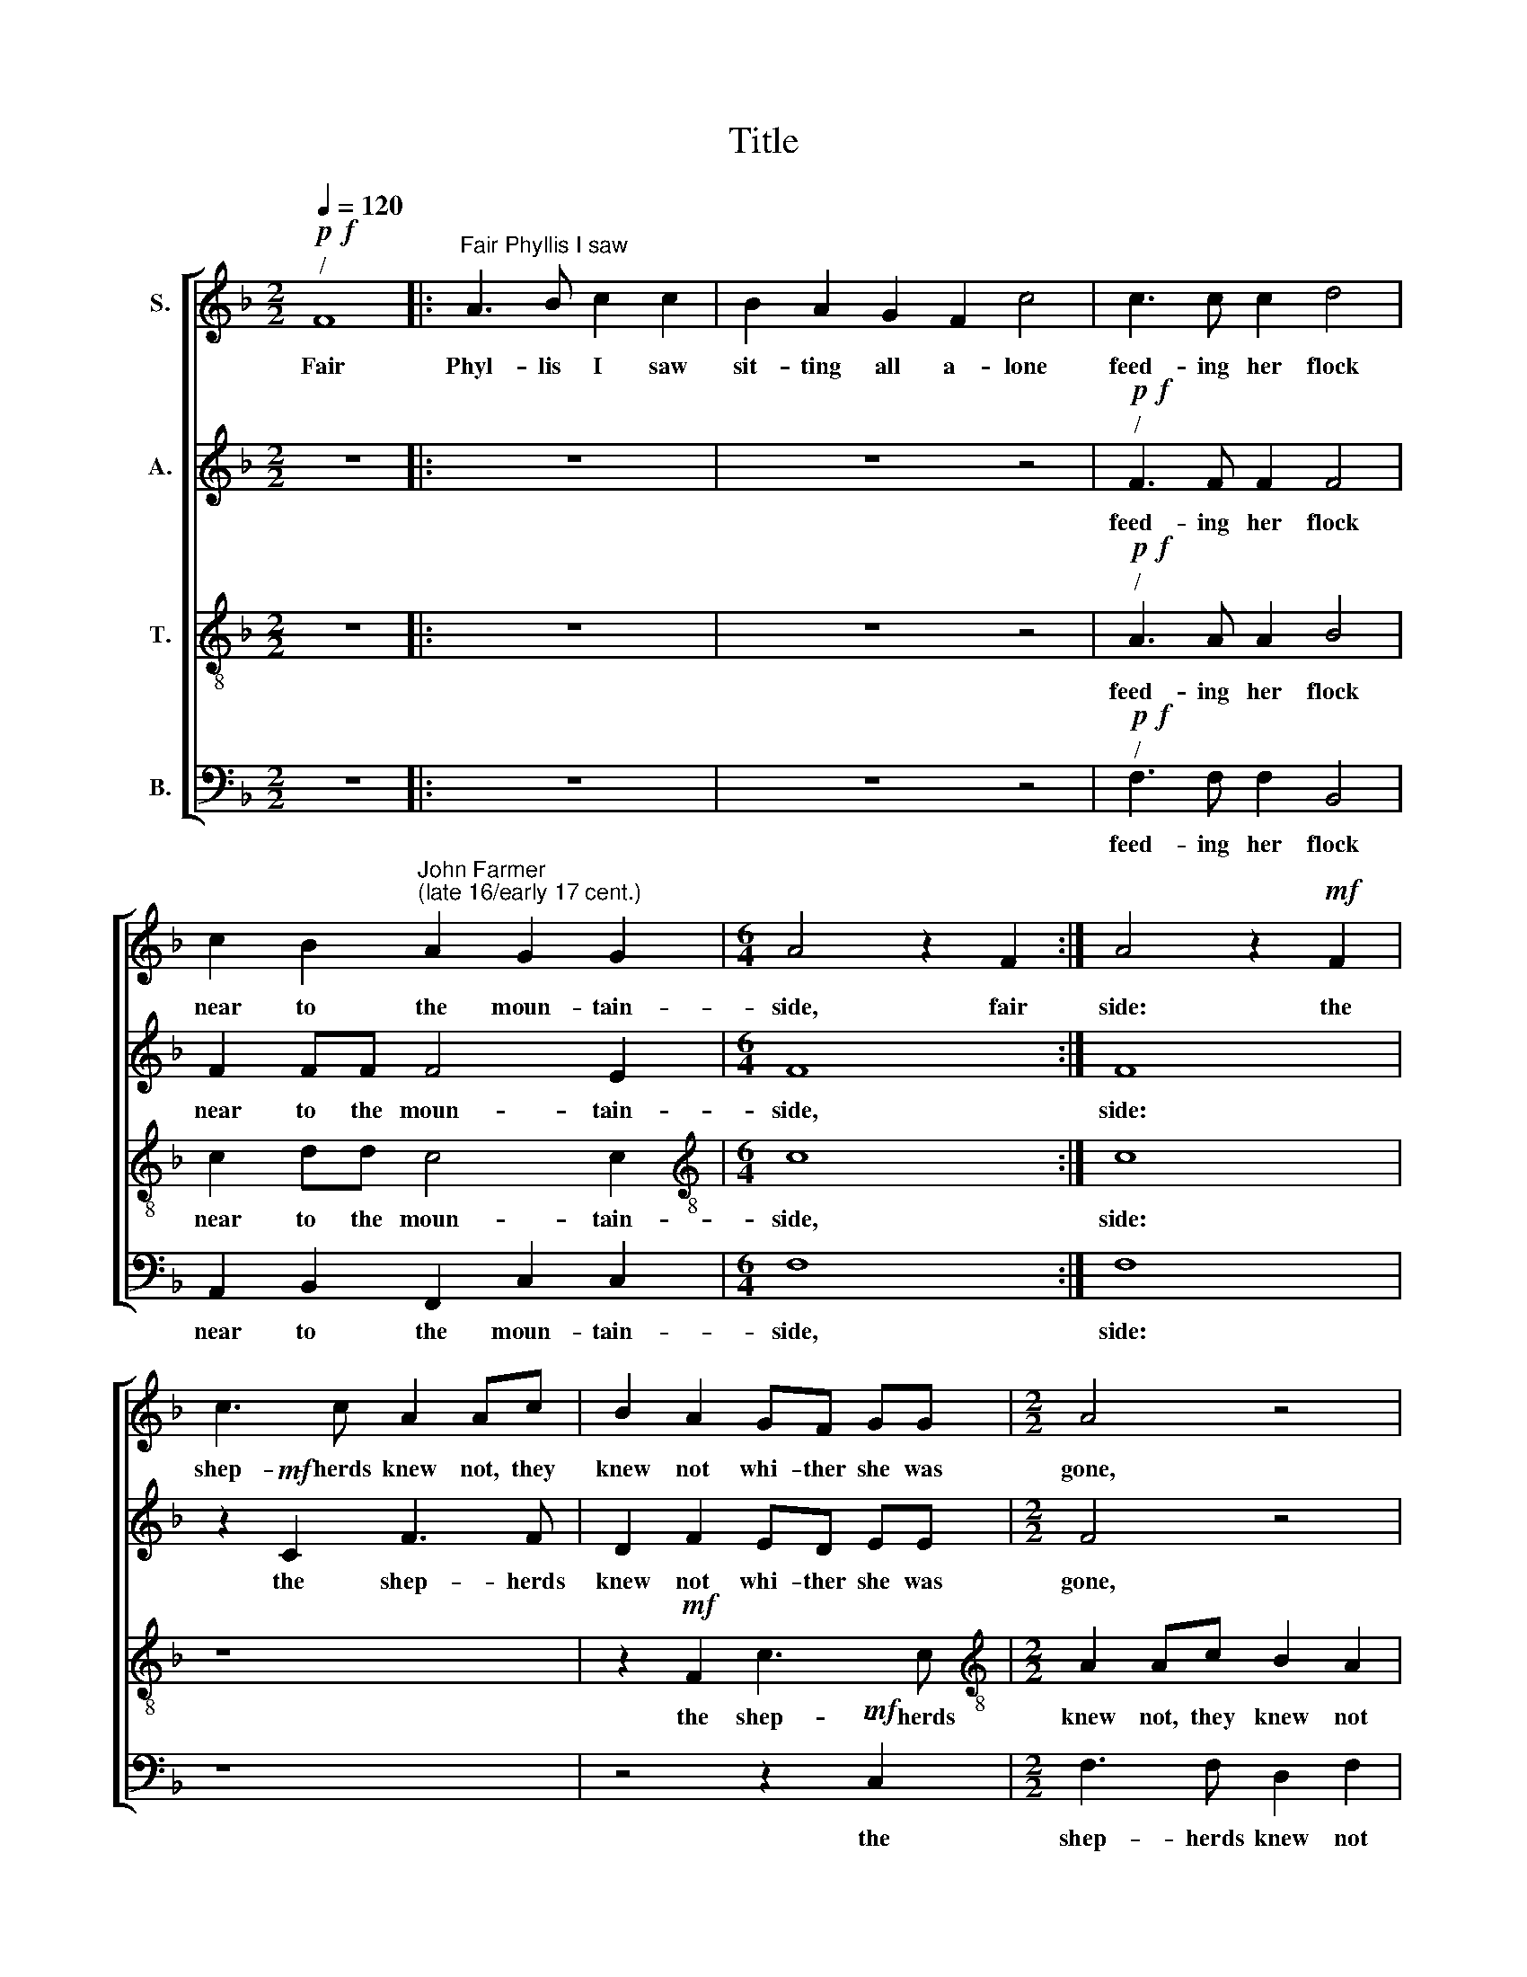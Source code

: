X:1
T:Title
%%score [ 1 2 3 4 ]
L:1/8
Q:1/4=120
M:2/2
K:F
V:1 treble nm="S."
V:2 treble nm="A."
V:3 treble-8 nm="T."
V:4 bass nm="B."
V:1
!p!!f!"^/" F8 |:"^Fair Phyllis I saw" A3 B c2 c2 | B2 A2 G2 F2 c4 | c3 c c2 d4 | %4
w: Fair|Phyl- lis I saw|sit- ting all a- lone|feed- ing her flock|
 c2 B2"^John Farmer""^(late 16/early 17 cent.)" A2 G2 G2 |[M:6/4] A4 z2 F2 :| A4 z2!mf! F2 | %7
w: near to the moun- tain-|side, fair|side: the|
 c3 c A2 Ac | B2 A2 GF GG |[M:2/2] A4 z4 | z8 | F2 AB c2 c2- | cG c2 c4 | A2!p! A2 c2 Ad | %14
w: shep- herds knew not, they|knew not whi- ther she was|gone,||but af- ter her lov|* er her lov-|er, but af- ter her|
 c2 A2 z4 | z2 c2 c2 =B2 | c8 |: z4 z2!f! dc | B3 A G2 F2 | z2 dc B3 A | G2 F2 z4 | %21
w: lov- er|A- myn- tas|hied,|up and|down he wan- dered,|up and down he|wan- dered,|
 z2"^dim." c4 G2 | E3 F G2 G2 | z2!p! cc G2 A2 | E2 F2 GB A2 | G2 (F4 E2) | F4 z4 | %27
w: up and|down he wan- dered,|up and down he|wan- dered, up and down|he wan *|dered,|
 z2!<(! A2 A2 =B2!<)! |!>(! c2 G2!>)!!f! A4 | G4 F4 | E8 | z8 | z4!p! c4 | %33
w: whilst she was|miss- ing, when|he found|her,||oh|
 (3:2:2d4 c2 (3:2:2B2 G4 | (3:2:1A3 (3:2:2B c2 (3c3 B!f! A2 | (3:2:2G4 F2 (3:2:2F2 E4 | F2 F2 z4 :| %37
w: then they fell a|kiss- ing a kiss- ing, oh|then they fell a|kiss- ing,|
 F4 F4 |] %38
w: kiss- ing.|
V:2
 z8 |: z8 | z8 z4 |!p!!f!"^/" F3 F F2 F4 | F2 FF F4 E2 |[M:6/4] F8 :| F8 | z2!mf! C2 F3 F | %8
w: |||feed- ing her flock|near to the moun- tain-|side,|side:|the shep- herds|
 D2 F2 ED EE |[M:2/2] F4 z4 | z4 z2 F2 | AB c2 A2 F2- | F2 E2 F4 | F2!p! F2 A2 FB | A2 F2 z4 | %15
w: knew not whi- ther she was|gone,|but|af- ter her lov- er|* her lov-|er, but af- ter her|lov- er|
 z2 F2 G3 F | E4 z4 |: z2!f! FE D4 | z2 dc B3 A | G2 F2 z2 dc | B3 A (G2 F2) | %21
w: A- myn- tas|hied,|up and down,|up and down he|wan- dered, up and|down he wan- *|
 E4 z2"^dim.""^__" c2- |"^___" c2 G2 E3 F | G2 G2 z2!p! cc | G2 A2 (E2 F2) | E2 C2 C4 | C4 z4 | %27
w: dered, up|* and down he|wan- dered, up and|down he wan *|dered, he wan-|dered,|
 z2!<(! F2 F2 D2!<)! |!>(! C2 C2!>)! z2!f! D2- | DC (C4 =B,2) | C4 G4 | (3:2:2A4 G2 (3:2:2F2 D4 | %32
w: whilst she was|miss- ing, when|* he found *|her, oh|then they fell a|
 E2 E2!p! G4 | (3:2:2G2 F4 (3:2:2G2 E4 | (3F3 G A2 (3A3 G!f! F2 | (3:2:2E4 C2 (3:2:2D2 C4 | %36
w: kiss- ing, oh|then they fell a|kiss- ing a kiss- ing, oh|then they fell a|
 C4 C4 :| C4 C4 |] %38
w: kiss- ing,|kiss- ing.|
V:3
 z8 |: z8 | z8 z4 |!p!"^/"!f! A3 A A2 B4 | c2 dd c4 c2 |[M:6/4][K:treble-8] c8 :| c8 | z8 | %8
w: |||feed- ing her flock|near to the moun- tain-|side,|side:||
 z2!mf! F2 c3 c |[M:2/2][K:treble-8] A2 Ac B2 A2 | GABG A4 | z2 F2 AB c2 | c2 GG A4 | c4 z4 | %14
w: the shep- herds|knew not, they knew not|whi- ther she was gone,|but af- ter her|lov- er her lov-|er,|
 z2!p! A2 c2 Ad | cA c2 d2 d2 | c2!f! cB A3 G |: F4 F2 fe | d4 z2 dc | B3 A G2 F2 | z2 dc B3 A | %21
w: but af- ter her|lov- er A- myn- tas|hied, up and down he|wan- dered, up and|down, up and|down he wan- dered,|up and down he|
 G4 E4 | z2"^dim." c4 G2 | E3 F G2 E2 | z2!p! ccGGAF | GBAA G4 | F2!<(! c2 d2 e2!<)! | %27
w: wan- dered,|up and|down he wan- dered,|up and down he wan- dered,|up and down he wan-|dered, whilst she was|
!>(! f2 c2!>)! z4 | z4 z2!f! A2 | c2 (G2 A2 GF) | G4 c4 | (3:2:2c4 c2 (3:2:2d2 =B4 | c2 G2!p! G4 | %33
w: miss- ing,|when|he found * * *|her, oh|then they fell a|kiss- ing, oh|
 (3:2:2B4 c2 (3:2:2d2 c4 | (3c3 B A2 (3c2 c2!f! c2 | (3:2:2c4 A2 (3:2:2B2 G4 | AAcB A3 G :| %37
w: then they fell a|kiss- ing a kiss- ing, oh|then they fell a|kiss- ing, up and down he|
 A4 A4 |] %38
w: kiss- ing.|
V:4
 z8 |: z8 | z8 z4 |!p!!f!"^/" F,3 F, F,2 B,,4 | A,,2 B,,2 F,,2 C,2 C,2 |[M:6/4] F,8 :| F,8 | z8 | %8
w: |||feed- ing her flock|near to the moun- tain-|side,|side:||
 z4 z2!mf! C,2 |[M:2/2] F,3 F, D,2 F,2 | E,F,G,E, F,4 | z4 F,,2 A,,B,, | C,4"^__" F,4- | %13
w: the|shep- herds knew not|whi- ther she was gone,|but af- ter|her lov|
"^___-""^This edition  Andrew Sims 2000" F,2 F,,2 z4 | z2!p! F,2 A,2 F,B, | A,F, A,2 G,2 G,2 | %16
w: * er,|but af- ter her|lov- er A- myn- tas|
 C,4 z2!f! F,E, |: D,3 C, B,,4- | B,,2 B,,2 B,,4 | B,,8 | B,,8 |"^dim." C,8 | C,8 |!p! C,8 | C,8 | %25
w: hied, up and|down he wan|* dered he|wan-|dered,|up|and|down|he|
 C,8 | F,,2!<(! F,2 B,2 G,2!<)! |!>(! F,2 F,2!>)! z4 | z4!f! F,4 | E,4 D,4 | C,4 C,4 | %31
w: wan-|dered, whilst she was|miss- ing,|when|he found|her, oh|
 (3:2:2F,4 E,2 (3:2:2D,2 G,4 | C,2 C,2!p! C,4 | (3:2:2B,,4 A,,2 (3:2:2G,,2 C,4 | %34
w: then they fell a|kiss- ing, oh|then they fell a|
 (3F,,2 F,,2 F,,2 (3F,2 F,2!f! F,2 | (3:2:2C,4 F,2 (3:2:2B,,2 C,4 | F,,4 F,,2 F,E, :| F,,4 F,,4 |] %38
w: kiss- ing a kiss- ing, oh|then they fell a|kiss- ing, up and|kiss- ing.|

